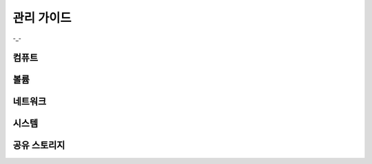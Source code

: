관리 가이드
=====================

-_-


컴퓨트
------------


볼륨
------------


네트워크
------------


시스템
------------


공유 스토리지
------------
